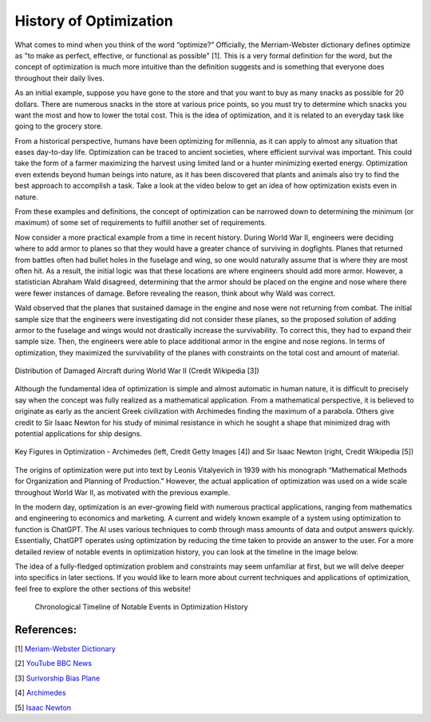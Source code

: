 .. role:: boldblue
   :class: boldblue

.. role:: captiontext
   :class: captiontext

=======================
History of Optimization
=======================
What comes to mind when you think of the word “optimize?” Officially, the Merriam-Webster dictionary defines optimize as "to make as perfect, effective, or functional as possible" [1]. This is a very formal definition for the word, but the concept of optimization is much more intuitive than the definition suggests and is something that everyone does throughout their daily lives. 

As an initial example, suppose you have gone to the store and that you want to buy as many snacks as possible for 20 dollars. There are numerous snacks in the store at various price points, so you must try to determine which snacks you want the most and how to lower the total cost. This is the idea of optimization, and it is related to an everyday task like going to the grocery store.  

From a historical perspective, humans have been optimizing for millennia, as it can apply to almost any situation that eases day-to-day life. Optimization can be traced to ancient societies, where efficient survival was important. This could take the form of a farmer maximizing the harvest using limited land or a hunter minimizing exerted energy. Optimization even extends beyond human beings into nature, as it has been discovered that plants and animals also try to find the best approach to accomplish a task. Take a look at the video below to get an idea of how optimization exists even in nature.  

.. youtube:: HyzT5b0tNtk
   :align: center

From these examples and definitions, the concept of optimization can be narrowed down to determining the minimum (or maximum) of some set of requirements to fulfill another set of requirements.  

.. dropdown:: Definition: Minimum
   :icon: light-bulb
   
   The minimum is usually thought of as the least of something. However, the least amount of anything in the real world must be zero, since it is impossible to have a negative amount of a physical quantity. For example, the least amount of candy you can get on Halloween is zero pieces. Therefore, we must place limits or constraints on our parameters to help determine what a realistic minimum or maximum can be. We will review these concepts in more detail in later sections.

.. dropdown:: Test Your Knowledge: Think of some ways you have potentially used optimization in your life. Note that they do not necessarily have to be complex situations!
   :icon: question

   Consider some additional examples of optimization in these simple situations.

   - Taking a shortcut through your neighborhood to get to your friend's house

   - Picking a breakfast that you can finish quickly in the morning to get to school on time

   - Making a pillow fort as big as possible with a limited number of pillows

Now consider a more practical example from a time in recent history. During World War II, engineers were deciding where to add armor to planes so that they would have a greater chance of surviving in dogfights. Planes that returned from battles often had bullet holes in the fuselage and wing, so one would naturally assume that is where they are most often hit. As a result, the initial logic was that these locations are where engineers should add more armor. However, a statistician Abraham Wald disagreed, determining that the armor should be placed on the engine and nose where there were fewer instances of damage. Before revealing the reason, think about why Wald was correct. 

Wald observed that the planes that sustained damage in the engine and nose were not returning from combat. The initial sample size that the engineers were investigating did not consider these planes, so the proposed solution of adding armor to the fuselage and wings would not drastically increase the survivability. To correct this, they had to expand their sample size. Then, the engineers were able to place additional armor in the engine and nose regions. In terms of optimization, they maximized the survivability of the planes with constraints on the total cost and amount of material.

.. figure:: images/Timeline/plane.png
      :figwidth: 100 %
      :alt: Surivorship bias plane example
      :scale: 20 %
      :align: center
      :target: https://en.wikipedia.org/wiki/Survivorship_bias

      :captiontext:`Distribution of Damaged Aircraft during World War II (Credit Wikipedia [3])`

      ..

Although the fundamental idea of optimization is simple and almost automatic in human nature, it is difficult to precisely say when the concept was fully realized as a mathematical application. From a mathematical perspective, it is believed to originate as early as the ancient Greek civilization with Archimedes finding the maximum of a parabola. Others give credit to Sir Isaac Newton for his study of minimal resistance in which he sought a shape that minimized drag with potential applications for ship designs.  

.. figure:: images/Timeline/Combined_People.png
      :width: 800px
      :alt: Images of Archimedes (left) and Sir Isaac Newton (right)
      :align: center
      
      :captiontext:`Key Figures in Optimization - Archimedes (left, Credit Getty Images [4]) and Sir Isaac Newton (right, Credit Wikipedia [5])`

      ..

The origins of optimization were put into text by Leonis Vitalyevich in 1939 with his monograph “Mathematical Methods for Organization and Planning of Production.” However, the actual application of optimization was used on a wide scale throughout World War II, as motivated with the previous example.
   
In the modern day, optimization is an ever-growing field with numerous practical applications, ranging from mathematics and engineering to economics and marketing. A current and widely known example of a system using optimization to function is ChatGPT. The AI uses various techniques to comb through mass amounts of data and output answers quickly. Essentially, ChatGPT operates using optimization by reducing the time taken to provide an answer to the user. For a more detailed review of notable events in optimization history, you can look at the timeline in the image below.

The idea of a fully-fledged :boldblue:`optimization problem` and :boldblue:`constraints` may seem unfamiliar at first, but we will delve deeper into specifics in later sections. If you would like to learn more about current techniques and applications of optimization, feel free to explore the other sections of this website!


   .. figure:: images/Timeline/TimelineNew.png
      :width: 500px
      :alt: timeline for the history of optimization
      :align: center

      :captiontext:`Chronological Timeline of Notable Events in Optimization History`

      ..

References:
```````````````

[1] `Meriam-Webster Dictionary <https://www.merriam-webster.com/dictionary/optimize>`_

[2] `YouTube BBC News <https://www.youtube.com/watch?v=HyzT5b0tNtk&t=1s>`_

[3] `Surivorship Bias Plane <https://en.wikipedia.org/wiki/Survivorship_bias>`_

[4] `Archimedes <https://www.biography.com/scholars-educators/a43249494/who-discovered-pi-archimedes-of-syracuse>`_

[5] `Isaac Newton <https://en.wikipedia.org/wiki/Isaac_Newton>`_



